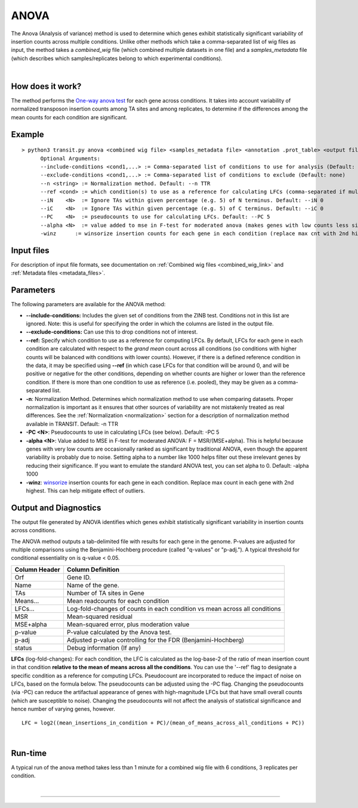 .. _anova:

ANOVA
=====

The Anova (Analysis of variance) method is used to determine which genes
exhibit statistically significant variability of insertion counts across multiple conditions.
Unlike other methods which take a comma-separated list of wig files as input,
the method takes a *combined_wig* file (which combined multiple datasets in one file)
and a *samples_metadata* file (which describes which samples/replicates belong
to which experimental conditions).

|

How does it work?
-----------------

The method performs the `One-way anova test <https://en.wikipedia.org/wiki/Analysis_of_variance?oldformat=true#The_F-test>`_ for each gene across conditions.
It takes into account variability of normalized transposon insertion counts among TA sites
and among replicates,
to determine if the differences among the mean counts for each condition are significant.


Example
-------

::

  > python3 transit.py anova <combined wig file> <samples_metadata file> <annotation .prot_table> <output file> [Optional Arguments]
        Optional Arguments:
        --include-conditions <cond1,...> := Comma-separated list of conditions to use for analysis (Default: all)
        --exclude-conditions <cond1,...> := Comma-separated list of conditions to exclude (Default: none)
        --n <string> := Normalization method. Default: --n TTR
        --ref <cond> := which condition(s) to use as a reference for calculating LFCs (comma-separated if multiple conditions)
        --iN    <N>  := Ignore TAs within given percentage (e.g. 5) of N terminus. Default: --iN 0
        --iC    <N>  := Ignore TAs within given percentage (e.g. 5) of C terminus. Default: --iC 0
        --PC    <N>  := pseudocounts to use for calculating LFCs. Default: --PC 5
        --alpha <N>  := value added to mse in F-test for moderated anova (makes genes with low counts less significant). Default: --alpha 1000
        -winz      := winsorize insertion counts for each gene in each condition (replace max cnt with 2nd highest; helps mitigate effect of outliers)


Input files
-----------

For description of input file formats, see documentation 
on :ref:`Combined wig files <combined_wig_link>`
and :ref:`Metadata files <metadata_files>`.


Parameters
----------

The following parameters are available for the ANOVA method:

-  **\-\-include-conditions:** Includes the given set of conditions from the ZINB test. Conditions not in this list are ignored. Note: this is useful for specifying the order in which the columns are listed in the output file.

-  **\-\-exclude-conditions:** Can use this to drop conditions not of interest.

-  **\-\-ref:** Specify which condition to use as a reference for computing LFCs.
   By default, LFCs for each gene in each condition are calculated with respect
   to the *grand mean* count across all conditions (so conditions with higher counts will be balanced
   with conditions with lower counts).  However, if there is a defined reference condition
   in the data, it may be specified using **\-\-ref** (in which case LFCs for that condition will
   be around 0, and will be positive or negative for the other conditions, depending on whether
   counts are higher or lower than the reference condition.  If there is more than one
   condition to use as reference (i.e. pooled), they may be given as a comma-separated list.

-  **-n**: Normalization Method. Determines which normalization method to
   use when comparing datasets. Proper normalization is important as it
   ensures that other sources of variability are not mistakenly treated
   as real differences. See the :ref:`Normalization <normalization>` section for a description
   of normalization method available in TRANSIT. Default: -n TTR

-  **-PC <N>**: Pseudocounts to use in calculating LFCs (see below). Default: -PC 5

-  **-alpha <N>**:  Value added to MSE in F-test for moderated ANOVA: F = MSR/(MSE+alpha).
   This is helpful because genes with very low counts are occasionally ranked as significant
   by traditional ANOVA, even though the apparent variability is probably due to noise.
   Setting alpha to a number like 1000 helps filter out these irrelevant genes 
   by reducing their significance. If you want to emulate the 
   standard ANOVA test, you can set alpha to 0.  Default: -alpha 1000

-  **-winz**: `winsorize <https://en.wikipedia.org/wiki/Winsorizing>`_ insertion counts for each gene in each condition. 
   Replace max count in each gene with 2nd highest.  This can help mitigate effect of outliers.


Output and Diagnostics
----------------------

The output file generated by ANOVA identifies which genes exhibit statistically
significant variability in insertion counts across conditions.

The ANOVA method outputs a tab-delimited file with results for each
gene in the genome. P-values are adjusted for multiple comparisons using
the Benjamini-Hochberg procedure (called "q-values" or "p-adj."). A
typical threshold for conditional essentiality on is q-value < 0.05.

+-----------------+----------------------------------------------------------------------------+
| Column Header   | Column Definition                                                          |
+=================+============================================================================+
| Orf             | Gene ID.                                                                   |
+-----------------+----------------------------------------------------------------------------+
| Name            | Name of the gene.                                                          |
+-----------------+----------------------------------------------------------------------------+
| TAs             | Number of TA sites in Gene                                                 |
+-----------------+----------------------------------------------------------------------------+
| Means...        | Mean readcounts for each condition                                         |
+-----------------+----------------------------------------------------------------------------+
| LFCs...         | Log-fold-changes of counts in each condition vs mean across all conditions |
+-----------------+----------------------------------------------------------------------------+
| MSR             | Mean-squared residual                                                      |
+-----------------+----------------------------------------------------------------------------+
| MSE+alpha       | Mean-squared error, plus moderation value                                  |
+-----------------+----------------------------------------------------------------------------+
| p-value         | P-value calculated by the Anova test.                                      |
+-----------------+----------------------------------------------------------------------------+
| p-adj           | Adjusted p-value controlling for the FDR (Benjamini-Hochberg)              |
+-----------------+----------------------------------------------------------------------------+
| status          | Debug information (If any)                                                 |
+-----------------+----------------------------------------------------------------------------+


**LFCs** (log-fold-changes):
For each condition, the LFC is calculated as the log-base-2 of the
ratio of mean insertion count in that condition **relative to the mean of means across all the conditions**.
You can use the '--ref' flag to designate a specific condition as a reference for computing LFCs.
Pseudocount are incorporated to reduce the impact of noise on LFCs, based on the formula below.
The pseudocounts can be adjusted using the -PC flag.
Changing the pseudocounts (via -PC) can reduce the artifactual appearance of genes with
high-magnitude LFCs but that have small overall counts (which are susceptible to noise).
Changing the pseudocounts will not affect the analysis of statistical significance and hence number of varying genes, however.

::

  LFC = log2((mean_insertions_in_condition + PC)/(mean_of_means_across_all_conditions + PC))


|

Run-time
--------

A typical run of the anova method takes less than 1 minute for a combined wig file with 6 conditions, 3 replicates per condition.

|


.. rst-class:: transit_sectionend
----
